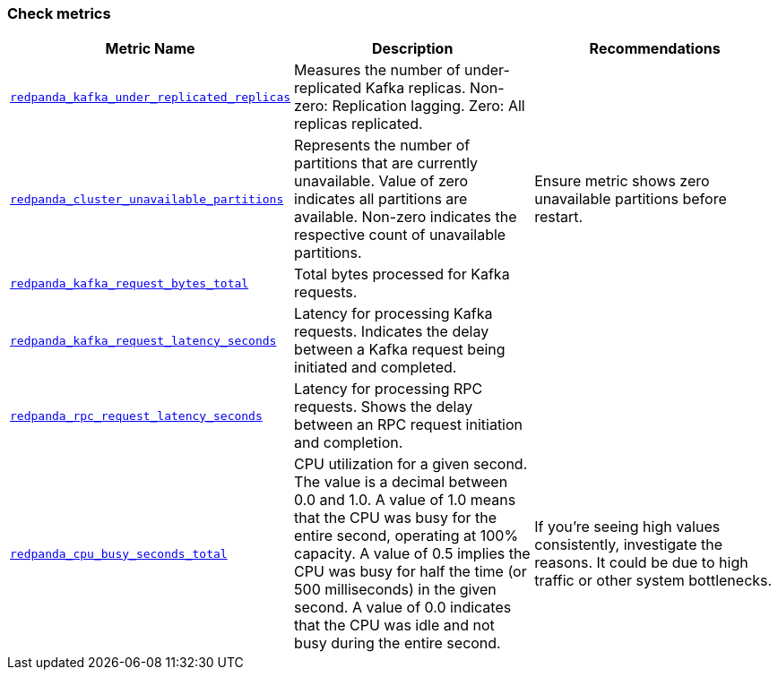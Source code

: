 === Check metrics

ifdef::rolling-upgrade[Before continuing with the upgrade, check these important metrics to make sure the cluster is healthy and working as expected.]
ifdef::rolling-restart[Before continuing with the restart, check these important metrics to make sure the cluster is healthy and working as expected.]

[cols="1m,1a,1a"]
|===
| Metric Name | Description |Recommendations

| xref:reference:public-metrics-reference.adoc#redpanda_kafka_under_replicated_replicas[redpanda_kafka_under_replicated_replicas]
| Measures the number of under-replicated Kafka replicas. Non-zero: Replication lagging. Zero: All replicas replicated.
| ifdef::rolling-upgrade[Pause upgrades if non-zero.]
ifdef::rolling-restart[Pause restart if non-zero.]

| xref:reference:public-metrics-reference.adoc#redpanda_cluster_unavailable_partitions[redpanda_cluster_unavailable_partitions]
| Represents the number of partitions that are currently unavailable. Value of zero indicates all partitions are available. Non-zero indicates the respective count of unavailable partitions.
| Ensure metric shows zero unavailable partitions before restart.

| xref:reference:public-metrics-reference.adoc#redpanda_kafka_request_bytes_total[redpanda_kafka_request_bytes_total]
| Total bytes processed for Kafka requests.
| ifdef::rolling-upgrade[Ensure produce and consume rate for each broker recovers to its pre-upgrade value before restart.]
ifdef::rolling-restart[Ensure produce and consume rate for each broker recovers to its pre-restart value.]

| xref:reference:public-metrics-reference.adoc#redpanda_kafka_request_latency_seconds[redpanda_kafka_request_latency_seconds]
| Latency for processing Kafka requests. Indicates the delay between a Kafka request being initiated and completed.
| ifdef::rolling-upgrade[Ensure the p99 histogram value recovers to its pre-upgrade level before restart.]
ifdef::rolling-restart[Ensure the p99 histogram value recovers to its pre-restart level.]

| xref:reference:public-metrics-reference.adoc#redpanda_rpc_request_latency_seconds[redpanda_rpc_request_latency_seconds]
| Latency for processing RPC requests. Shows the delay between an RPC request initiation and completion.
| ifdef::rolling-upgrade[Ensure the p99 histogram value recovers to its pre-upgrade level before restart.]
ifdef::rolling-restart[Ensure the p99 histogram value recovers to its pre-restart level.]

| xref:reference:public-metrics-reference.adoc#redpanda_cpu_busy_seconds_total[redpanda_cpu_busy_seconds_total]
| CPU utilization for a given second. The value is a decimal between 0.0 and 1.0. A value of 1.0 means that the CPU was busy for the entire second, operating at 100% capacity. A value of 0.5 implies the CPU was busy for half the time (or 500 milliseconds) in the given second. A value of 0.0 indicates that the CPU was idle and not busy during the entire second.
|If you're seeing high values consistently, investigate the reasons. It could be due to high traffic or other system bottlenecks.

|===